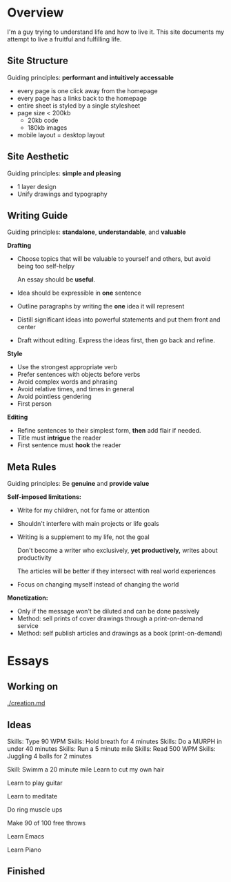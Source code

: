 * Overview

I'm a guy trying to understand life and how to live it.
This site documents my attempt to live a fruitful and fulfilling life.

** Site Structure

Guiding principles: **performant and intuitively accessable** 

- every page is one click away from the homepage
- every page has a links back to the homepage
- entire sheet is styled by a single stylesheet
- page size < 200kb
  - 20kb code
  - 180kb images
- mobile layout = desktop layout

** Site Aesthetic  

Guiding principles: **simple and pleasing**

- 1 layer design
- Unify drawings and typography

** Writing Guide
   Guiding principles: **standalone**, **understandable**, and **valuable**

**Drafting**

- Choose topics that will be valuable to yourself and others, but avoid being too self-helpy

    An essay should be **useful**. 

- Idea should be expressible in **one** sentence
- Outline paragraphs by writing the **one** idea it will represent
- Distill significant ideas into powerful statements and put them front and center
- Draft without editing. Express the ideas first, then go back and refine.

**Style**

- Use the strongest appropriate verb
- Prefer sentences with objects before verbs
- Avoid complex words and phrasing
- Avoid relative times, and times in general
- Avoid pointless gendering
- First person

**Editing**

- Refine sentences to their simplest form, *then* add flair if needed.
- Title must **intrigue** the reader
- First sentence must **hook** the reader
** Meta Rules

   Guiding principles: Be **genuine** and **provide value**

**Self-imposed limitations:**

- Write for my children, not for fame or attention
- Shouldn't interfere with main projects or life goals
- Writing is a supplement to my life, not the goal

    Don't become a writer who exclusively, *yet productively,* writes about productivity

    The articles will be better if they intersect with real world experiences

- Focus on changing myself instead of changing the world

**Monetization:**

- Only if the message won't be diluted and can be done passively
- Method: sell prints of cover drawings through a print-on-demand service
- Method: self publish articles and drawings as a book (print-on-demand)

* Essays

** Working on

   [[./creation.md]]
   
** Ideas
   
   Skills: Type 90 WPM
   Skills: Hold breath for 4 minutes
   Skills: Do a MURPH in under 40 minutes
   Skills: Run a 5 minute mile
   Skills: Read 500 WPM
   Skills: Juggling 4 balls for 2 minutes

   Skill: Swimm a 20 minute mile
   Learn to cut my own hair

   Learn to play guitar

   Learn to meditate
   
   Do ring muscle ups
   
   Make 90 of 100 free throws
   
   Learn Emacs

   Learn Piano
   
** Finished
